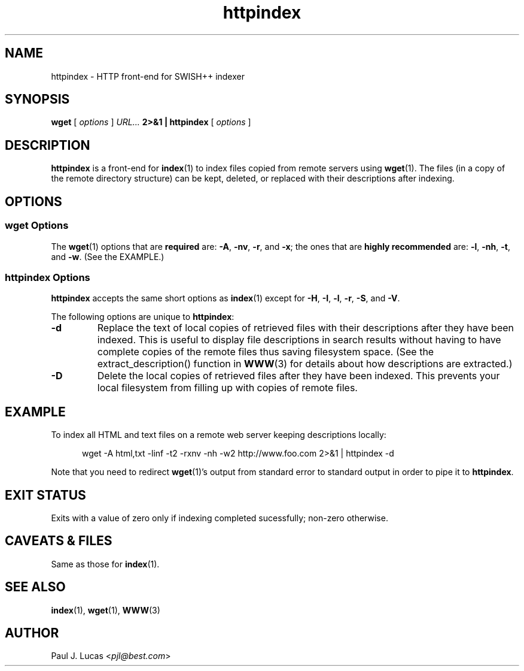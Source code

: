 .\"
.\"	SWISH++
.\"	httpindex.1
.\"
.\"	Copyright (C) 1998  Paul J. Lucas
.\"
.\"	This program is free software; you can redistribute it and/or modify
.\"	it under the terms of the GNU General Public License as published by
.\"	the Free Software Foundation; either version 2 of the License, or
.\"	(at your option) any later version.
.\" 
.\"	This program is distributed in the hope that it will be useful,
.\"	but WITHOUT ANY WARRANTY; without even the implied warranty of
.\"	MERCHANTABILITY or FITNESS FOR A PARTICULAR PURPOSE.  See the
.\"	GNU General Public License for more details.
.\" 
.\"	You should have received a copy of the GNU General Public License
.\"	along with this program; if not, write to the Free Software
.\"	Foundation, Inc., 675 Mass Ave, Cambridge, MA 02139, USA.
.\"
.\" ---------------------------------------------------------------------------
.\" define code-start macro
.de cS
.sp
.nf
.RS 5
.ft CW
.ta .5i 1i 1.5i 2i 2.5i 3i 3.5i 4i 4.5i 5i 5.5i
..
.\" define code-end macro
.de cE
.ft 1
.RE
.fi
.sp
..
.\" ---------------------------------------------------------------------------
.TH \f3httpindex\f1 1 "April 13, 2000" "SWISH++"
.SH NAME
httpindex \- HTTP front-end for SWISH++ indexer
.SH SYNOPSIS
.B wget
[
.I options
]
.I URL...
.B 2>&1 | httpindex
[
.I options
]
.SH DESCRIPTION
.B httpindex
is a front-end for
.BR index (1)
to index files copied from remote servers using
.BR wget (1).
The files (in a copy of the remote directory structure)
can be kept, deleted, or replaced with their descriptions after indexing.
.SH OPTIONS
.SS wget Options
The
.BR wget (1)
options that are
.B required
are:
.BR \-A ,
.BR \-nv ,
.BR \-r ,
and
.BR \-x ;
the ones that are
.B highly recommended
are:
.BR \-l ,
.BR \-nh ,
.BR \-t ,
and
.BR \-w .
(See the EXAMPLE.)
.SS httpindex Options
.B httpindex
accepts the same short options as
.BR index (1)
except for
.BR \-H ,
.BR \-I ,
.BR \-l ,
.BR \-r ,
.BR \-S ,
and
.BR \-V .
.PP
The following options are unique to
.BR httpindex :
.TP
.B \-d
Replace the text of local copies of retrieved files with their descriptions
after they have been indexed.
This is useful to display file descriptions in search results
without having to have complete copies of the remote files
thus saving filesystem space.
(See the \f(CWextract_description()\f1 function in
.BR WWW (3)
for details about how descriptions are extracted.)
.TP
.B \-D
Delete the local copies of retrieved files after they have been indexed.
This prevents your local filesystem from filling up
with copies of remote files.
.SH EXAMPLE
To index all HTML and text files on a remote web server
keeping descriptions locally:
.cS
wget -A html,txt -linf -t2 -rxnv -nh -w2 http://www.foo.com 2>&1 | httpindex -d
.cE
Note that you need to redirect
.BR wget (1)'s
output from standard error to standard output in order
to pipe it to
.BR httpindex .
.SH EXIT STATUS
Exits with a value of zero only if indexing completed sucessfully;
non-zero otherwise.
.SH CAVEATS & FILES
Same as those for
.BR index (1).
.SH SEE ALSO
.BR index (1),
.BR wget (1),
.BR WWW (3)
.SH AUTHOR
Paul J. Lucas
.RI < pjl@best.com >
